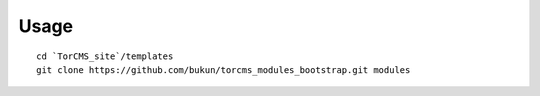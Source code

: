 
Usage
------------

::

    cd `TorCMS_site`/templates
    git clone https://github.com/bukun/torcms_modules_bootstrap.git modules